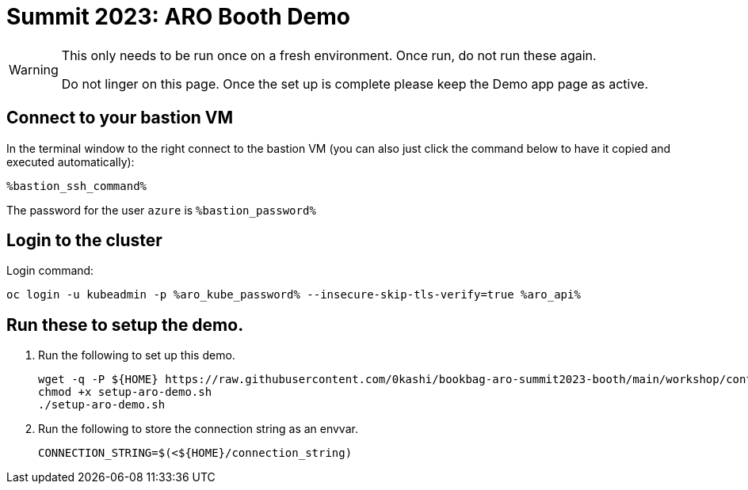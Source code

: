 = Summit 2023: ARO Booth Demo

[WARNING]
====
This only needs to be run once on a fresh environment. Once run, do not run these again. 

Do not linger on this page.  Once the set up is complete please keep the Demo app page as active.
====

== Connect to your bastion VM

In the terminal window to the right connect to the bastion VM (you can also just click the command below to have it copied and executed automatically):

[source,sh,role=execute]
----
%bastion_ssh_command%
----

The password for the user `azure` is `%bastion_password%`

== Login to the cluster

Login command:

[source,sh,role=execute]
----
oc login -u kubeadmin -p %aro_kube_password% --insecure-skip-tls-verify=true %aro_api%
----

== Run these to setup the demo.  

. Run the following to set up this demo.
+
[source,sh]
----
wget -q -P ${HOME} https://raw.githubusercontent.com/0kashi/bookbag-aro-summit2023-booth/main/workshop/content/setup-aro-demo.sh
chmod +x setup-aro-demo.sh
./setup-aro-demo.sh
----

. Run the following to store the connection string as an envvar. 
+
[source,sh,role=execute]
----
CONNECTION_STRING=$(<${HOME}/connection_string)
----